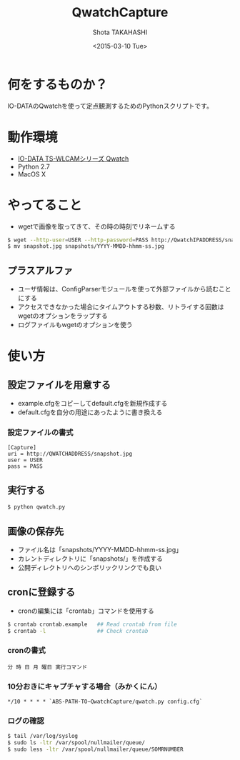 #+TITLE: QwatchCapture
#+DATE: <2015-03-10 Tue>
#+AUTHOR: Shota TAKAHASHI
#+EMAIL: shotakaha@gmail.com
#+OPTIONS: ':nil *:t -:t ::t <:t H:3 \n:nil ^:nil arch:headline
#+OPTIONS: author:t c:nil creator:comment d:(not "LOGBOOK") date:t
#+OPTIONS: e:t email:nil f:t inline:t num:t p:nil pri:nil stat:t
#+OPTIONS: tags:t tasks:t tex:t timestamp:t toc:nil todo:t |:t
#+CREATOR: Emacs 24.4.1 (Org mode 8.2.10)
#+DESCRIPTION:
#+EXCLUDE_TAGS: noexport
#+KEYWORDS:
#+LANGUAGE: ja
#+SELECT_TAGS: export

* 何をするものか？

  IO-DATAのQwatchを使って定点観測するためのPythonスクリプトです。

* 動作環境

  - [[http://www.iodata.jp/product/lancam/lancam/ts-wlcam/][IO-DATA TS-WLCAMシリーズ Qwatch]]
  - Python 2.7
  - MacOS X

* やってること

  - wgetで画像を取ってきて、その時の時刻でリネームする

#+begin_src bash
$ wget --http-user=USER --http-password=PASS http://QwatchIPADDRESS/snapshot.jpg
$ mv snapshot.jpg snapshots/YYYY-MMDD-hhmm-ss.jpg
#+end_src

** プラスアルファ

   - ユーザ情報は、ConfigParserモジュールを使って外部ファイルから読むことにする
   - アクセスできなかった場合にタイムアウトする秒数、リトライする回数はwgetのオプションをラップする
   - ログファイルもwgetのオプションを使う

* 使い方

** 設定ファイルを用意する

   - example.cfgをコピーしてdefault.cfgを新規作成する
   - default.cfgを自分の用途にあったように書き換える

*** 設定ファイルの書式

#+begin_src config
[Capture]
uri = http://QWATCHADDRESS/snapshot.jpg
user = USER
pass = PASS
#+end_src

** 実行する

  #+begin_src bash
  $ python qwatch.py
  #+end_src

** 画像の保存先

   - ファイル名は「snapshots/YYYY-MMDD-hhmm-ss.jpg」
   - カレントディレクトリに「snapshots/」を作成する
   - 公開ディレクトリへのシンボリックリンクでも良い

** cronに登録する

   - cronの編集には「crontab」コマンドを使用する


#+begin_src bash
$ crontab crontab.example   ## Read crontab from file
$ crontab -l                ## Check crontab
#+end_src

*** cronの書式

#+begin_src text
分 時 日 月 曜日 実行コマンド
#+end_src

*** 10分おきにキャプチャする場合（みかくにん）

#+begin_src text
*/10 * * * * `ABS-PATH-TO−QwatchCapture/qwatch.py config.cfg`
#+end_src

*** ログの確認
#+begin_src bash
$ tail /var/log/syslog
$ sudo ls -ltr /var/spool/nullmailer/queue/
$ sudo less -ltr /var/spool/nullmailer/queue/SOMRNUMBER
#+end_src
